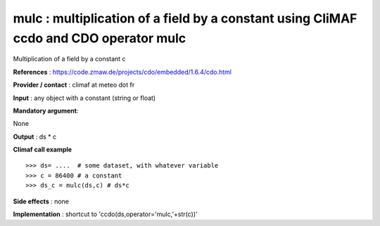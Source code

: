 mulc : multiplication of a field by a constant using CliMAF ccdo and CDO operator mulc
---------------------------------------------------------------------------------------

Multiplication of a field by a constant c

**References** : https://code.zmaw.de/projects/cdo/embedded/1.6.4/cdo.html

**Provider / contact** : climaf at meteo dot fr

**Input** : any object with a constant (string or float)

**Mandatory argument**: 

None

**Output** : ds * c

**Climaf call example** ::
 
  >>> ds= ....  # some dataset, with whatever variable
  >>> c = 86400 # a constant
  >>> ds_c = mulc(ds,c) # ds*c

**Side effects** : none

**Implementation** : shortcut to 'ccdo(ds,operator='mulc,'+str(c))'


